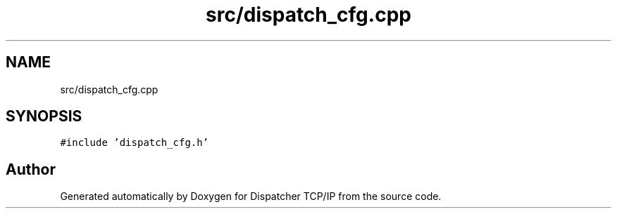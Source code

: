 .TH "src/dispatch_cfg.cpp" 3 "Wed May 10 2023" "Version 01.00" "Dispatcher TCP/IP" \" -*- nroff -*-
.ad l
.nh
.SH NAME
src/dispatch_cfg.cpp
.SH SYNOPSIS
.br
.PP
\fC#include 'dispatch_cfg\&.h'\fP
.br

.SH "Author"
.PP 
Generated automatically by Doxygen for Dispatcher TCP/IP from the source code\&.
